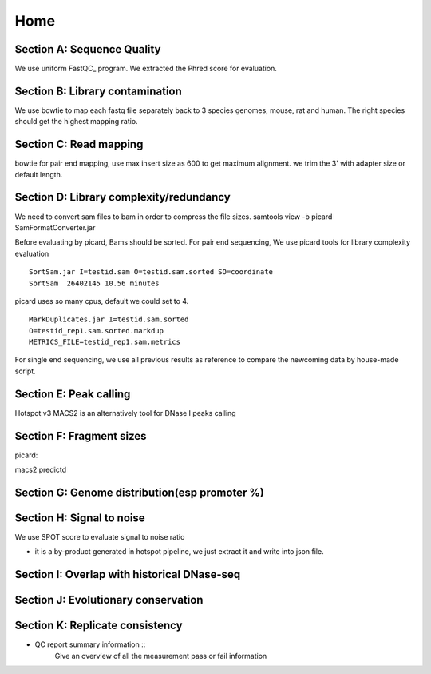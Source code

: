 ======
 Home
======

Section A: Sequence Quality
===========================

We use uniform FastQC_ program. We extracted the Phred score for
evaluation.

Section B: Library contamination
================================
We use bowtie to map each fastq file separately back to 3 species
genomes, mouse, rat and human. The right species should get the
highest mapping ratio.

Section C: Read mapping
=======================
bowtie for pair end mapping, use max insert size as 600 to get maximum
alignment. we trim the 3' with adapter size or default length.

Section D: Library complexity/redundancy
========================================
We need to convert sam files to bam in order to compress the file sizes.
samtools view -b
picard SamFormatConverter.jar

Before evaluating by picard, Bams should be sorted.
For pair end sequencing, We use picard tools for library complexity evaluation
::
   SortSam.jar I=testid.sam O=testid.sam.sorted SO=coordinate
   SortSam  26402145 10.56 minutes

picard uses so many cpus, default we could set to 4.
::
   MarkDuplicates.jar I=testid.sam.sorted
   O=testid_rep1.sam.sorted.markdup
   METRICS_FILE=testid_rep1.sam.metrics

For single end sequencing, we use all previous results as reference to
compare the newcoming data by house-made script.

Section E: Peak calling
=======================
Hotspot v3
MACS2 is an alternatively tool for DNase I peaks calling

Section F: Fragment sizes
=========================
picard:


macs2 predictd

Section G: Genome distribution(esp promoter %)
==============================================


Section H: Signal to noise
==========================
We use SPOT score to evaluate signal to noise ratio

* it is a by-product generated in hotspot pipeline, we just extract it
  and write into json file.

Section I: Overlap with historical DNase-seq
============================================


Section J: Evolutionary conservation
====================================


Section K: Replicate consistency
================================


* QC report summary information ::
     Give an overview of all the measurement pass or fail information

.. _FastQC site: http://www.bioinformatics.babraham.ac.uk/projects/fastqc/
